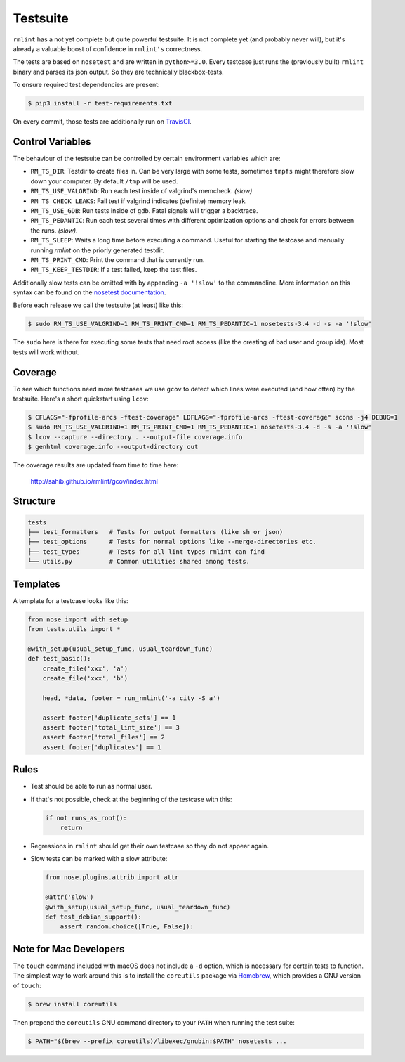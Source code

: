 Testsuite
---------

``rmlint`` has a not yet complete but quite powerful testsuite. It is not
complete yet (and probably never will), but it's already a valuable boost of
confidence in ``rmlint's`` correctness.

The tests are based on ``nosetest`` and are written in ``python>=3.0``.
Every testcase just runs the (previously built) ``rmlint`` binary
and parses its json output. So they are technically blackbox-tests.

To ensure required test dependencies are present:

.. code-block:: bash

   $ pip3 install -r test-requirements.txt

On every commit, those tests are additionally run on `TravisCI`_.

.. _`TravisCI`: https://travis-ci.org/sahib/rmlint

Control Variables
~~~~~~~~~~~~~~~~~

The behaviour of the testsuite can be controlled by certain environment
variables which are:

- ``RM_TS_DIR``: Testdir to create files in. Can be very large with some tests,
  sometimes ``tmpfs`` might therefore slow down your computer. By default
  ``/tmp`` will be used.
- ``RM_TS_USE_VALGRIND``: Run each test inside of valgrind's memcheck. *(slow)*
- ``RM_TS_CHECK_LEAKS``: Fail test if valgrind indicates (definite) memory leak.
- ``RM_TS_USE_GDB``: Run tests inside of ``gdb``. Fatal signals will trigger a
  backtrace.
- ``RM_TS_PEDANTIC``: Run each test several times with different optimization options
  and check for errors between the runs. *(slow)*.
- ``RM_TS_SLEEP``: Waits a long time before executing a command. Useful for
  starting the testcase and manually running `rmlint` on the priorly generated
  testdir. 
- ``RM_TS_PRINT_CMD``: Print the command that is currently run.
- ``RM_TS_KEEP_TESTDIR``: If a test failed, keep the test files.

Additionally slow tests can be omitted with by appending ``-a '!slow'`` to 
the commandline. More information on this syntax can be found on the `nosetest
documentation`_.

.. _`nosetest documentation`: http://nose.readthedocs.org/en/latest/plugins/attrib.html

Before each release we call the testsuite (at least) like this:

.. code-block:: bash

   $ sudo RM_TS_USE_VALGRIND=1 RM_TS_PRINT_CMD=1 RM_TS_PEDANTIC=1 nosetests-3.4 -d -s -a '!slow'

The ``sudo`` here is there for executing some tests that need root access (like
the creating of bad user and group ids). Most tests will work without.

Coverage
~~~~~~~~

To see which functions need more testcases we use ``gcov`` to detect which lines
were executed (and how often) by the testsuite. Here's a short quickstart using
``lcov``:

.. code-block:: bash

    $ CFLAGS="-fprofile-arcs -ftest-coverage" LDFLAGS="-fprofile-arcs -ftest-coverage" scons -j4 DEBUG=1
    $ sudo RM_TS_USE_VALGRIND=1 RM_TS_PRINT_CMD=1 RM_TS_PEDANTIC=1 nosetests-3.4 -d -s -a '!slow'
    $ lcov --capture --directory . --output-file coverage.info
    $ genhtml coverage.info --output-directory out

The coverage results are updated from time to time here:

    http://sahib.github.io/rmlint/gcov/index.html

Structure
~~~~~~~~~

.. code-block:: bash

    tests
    ├── test_formatters   # Tests for output formatters (like sh or json)
    ├── test_options      # Tests for normal options like --merge-directories etc.
    ├── test_types        # Tests for all lint types rmlint can find
    └── utils.py          # Common utilities shared among tests.

Templates
~~~~~~~~~

A template for a testcase looks like this:

.. code-block:: python

    from nose import with_setup
    from tests.utils import *

    @with_setup(usual_setup_func, usual_teardown_func)
    def test_basic():
        create_file('xxx', 'a')
        create_file('xxx', 'b')

        head, *data, footer = run_rmlint('-a city -S a')

        assert footer['duplicate_sets'] == 1
        assert footer['total_lint_size'] == 3
        assert footer['total_files'] == 2
        assert footer['duplicates'] == 1

Rules
~~~~~

* Test should be able to run as normal user.
* If that's not possible, check at the beginning of the testcase with this:

  .. code-block:: python

      if not runs_as_root():
          return

* Regressions in ``rmlint`` should get their own testcase so they do not
  appear again. 
* Slow tests can be marked with a slow attribute: 

  .. code-block:: python

    from nose.plugins.attrib import attr

    @attr('slow')
    @with_setup(usual_setup_func, usual_teardown_func)
    def test_debian_support():
        assert random.choice([True, False]):

Note for Mac Developers
~~~~~~~~~~~~~~~~~~~~~~~

The ``touch`` command included with macOS does not include a ``-d`` option, 
which is necessary for certain tests to function. The simplest way to work 
around this is to install the ``coreutils`` package via `Homebrew`_, which 
provides a GNU version of ``touch``:

.. _`Homebrew`: https://brew.sh

.. code-block:: bash

   $ brew install coreutils

Then prepend the ``coreutils`` GNU command directory to your ``PATH`` when 
running the test suite:

.. code-block:: bash

   $ PATH="$(brew --prefix coreutils)/libexec/gnubin:$PATH" nosetests ...